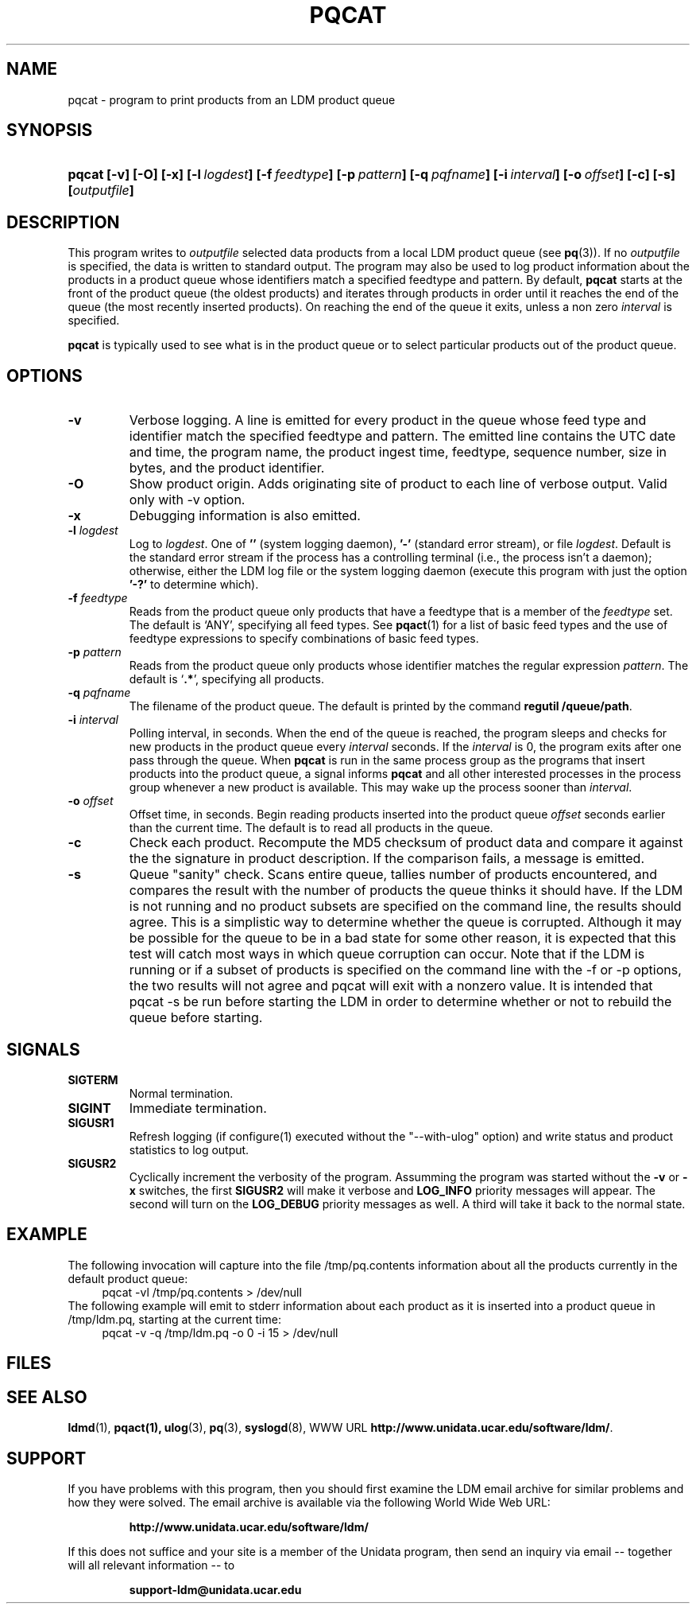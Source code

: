 .TH PQCAT 1 "Date: 2011/07/19"
.SH NAME
pqcat - program to print products from an LDM product queue
.SH SYNOPSIS
.HP
.ft B
pqcat
.nh
\%[-v]
\%[-O]
\%[-x]
\%[-l\ \fIlogdest\fP]
\%[-f\ \fIfeedtype\fP]
\%[-p\ \fIpattern\fP]
\%[-q\ \fIpqfname\fP]
\%[-i\ \fIinterval\fP]
\%[-o\ \fIoffset\fP]
\%[-c]
\%[-s]
\%[\fIoutputfile\fP]
.hy
.ft
.SH DESCRIPTION
.LP
This program writes to \fIoutputfile\fP selected data products from a local
LDM product queue (see \fBpq\fP(3)). If no \fIoutputfile\fP is specified,
the data is written to standard output.  The program may also be used to log
product information about the products in a product queue whose identifiers
match a specified feedtype and pattern.  By default,
.B pqcat
starts at the front of the product queue (the oldest products) and iterates
through products in order until it reaches the end of the queue (the most
recently inserted products).  On reaching the end of the queue it exits,
unless a non zero \fIinterval\fP is specified.
.LP
.B pqcat
is typically used to see what is in the product queue or to select
particular products out of the product queue.
.SH OPTIONS
.TP
.B -v
Verbose logging.  A line is emitted for every product in the queue whose
feed type and identifier match the specified feedtype and pattern.  The
emitted line contains the UTC date and time, the program name, the product
ingest time, feedtype, sequence number, size in bytes, and the product
identifier.
.TP
.B -O
Show product origin.  Adds originating site of product to each line of
verbose output.  Valid only with -v option.
.TP
.B -x
Debugging information is also emitted.
.TP
.BI \-l " logdest"
Log to \fIlogdest\fP. One of \fB''\fP (system logging daemon), \fB'-'\fP
(standard error stream), or file \fIlogdest\fP. Default is the standard error
stream if the process has a controlling terminal (i.e., the process isn't a
daemon); otherwise, either the LDM log file or the system logging daemon
(execute this program with just the option \fB'-?'\fP to determine which).
.TP
.BI \-f " feedtype"
Reads from the product queue only products that have a feedtype that is a
member of the \fIfeedtype\fP set.  The default is `ANY', specifying all
feed types.  See \fBpqact\fP(1) for a list of basic feed types
and the use of feedtype expressions to specify combinations of basic
feed types.
.TP
.BI \-p " pattern"
Reads from the product queue only products whose identifier
matches the regular expression \fIpattern\fP.
The default is `\fB.*\fP', specifying all products.
.TP
.BI "-q " pqfname
The filename of the product queue.
The default is printed by the command \fBregutil /queue/path\fP.
.TP
.BI \-i " interval"
Polling interval, in seconds.  When the end of the queue is reached, the
program sleeps and
checks for new products in the product queue every \fIinterval\fP seconds.
If the \fIinterval\fP is 0, the program exits after one pass through the queue.
When
.B pqcat
is run in the same process group as the programs that insert products into
the product queue, a signal informs
.B pqcat
and all other interested processes in the process group
whenever a new product is available. This may wake up the process sooner than
\fIinterval\fP.
.TP
.BI \-o " offset"
Offset time, in seconds.
Begin reading products inserted into the product queue \fIoffset\fP
seconds earlier than the current time.
The default is to read all products
in the queue.
.TP
.B -c
Check each product.
Recompute the MD5 checksum of product data and compare it against the
the signature in product description. If the comparison fails,
a message is emitted.

.TP
.B -s
Queue "sanity" check.
Scans entire queue, tallies number of products encountered, and
compares the result with the number of products the queue thinks it should
have.  If the LDM is not running and no product subsets are specified
on the command line, the
results should agree.  This is a simplistic way to determine
whether the queue is corrupted.  Although it may be possible for the
queue to be in a bad state for some other reason, it is expected that
this test will catch most ways in which queue corruption can occur.  Note
that if the LDM is running or if a subset of products is specified on
the command line with the -f or -p options,
the two results will not agree and pqcat will exit with a nonzero
value.  It is intended that pqcat -s be run before starting the LDM in
order to determine whether or not to rebuild the queue before starting.

.SH SIGNALS
.TP
.BR SIGTERM
Normal termination.
.TP
.BR SIGINT
Immediate termination.
.TP
.B SIGUSR1
Refresh logging (if configure(1) executed without the "--with-ulog" option) and
write status and product statistics to log output.
.TP
.B SIGUSR2
Cyclically increment the verbosity of the program. Assumming the program was
started without the \fB-v\fP or \fB-x\fP switches, the first \fBSIGUSR2\fP will
make it verbose and \fBLOG_INFO\fP priority messages will appear.
The second will turn on the \fBLOG_DEBUG\fP priority messages as well.
A third will take it back to the normal state.

.SH EXAMPLE

The following invocation will capture into the file /tmp/pq.contents
information about all the products currently in the default product queue:
.RS +4
  pqcat -vl /tmp/pq.contents > /dev/null
.RE
The following example will emit to stderr information about each product as
it is inserted into a product queue in /tmp/ldm.pq, starting at the
current time:
.RS +4
  pqcat -v -q /tmp/ldm.pq -o 0 -i 15 > /dev/null
.RE

.SH FILES
.LP

.SH "SEE ALSO"
.LP
.BR ldmd (1),
.BR pqact(1),
.BR ulog (3),
.BR pq (3),
.BR syslogd (8),
WWW URL \fBhttp://www.unidata.ucar.edu/software/ldm/\fP.

.SH SUPPORT
.LP
If you have problems with this program, then you should first examine the 
LDM email archive for similar problems and how they were solved.
The email archive is available via the following World Wide Web URL:
.sp
.RS
\fBhttp://www.unidata.ucar.edu/software/ldm/\fP
.RE
.sp
If this does not suffice and your site is a member of the Unidata 
program, then send an inquiry via email -- together will all relevant 
information -- to
.sp
.RS
\fBsupport-ldm@unidata.ucar.edu\fP
.RE
